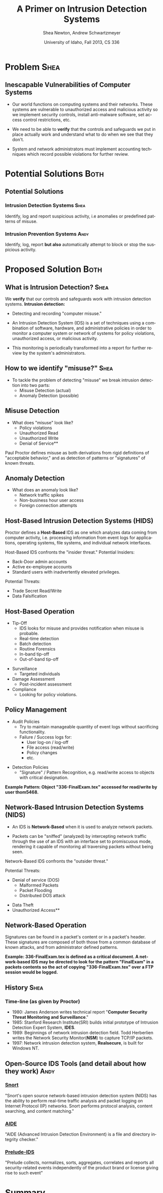 #+TITLE:     A Primer on Intrusion Detection Systems
#+AUTHOR:    Shea Newton, Andrew Schwartzmeyer
#+EMAIL:     schw2620@vandals.uidaho.edu, newt5502@vandals.uidaho.edu
#+DATE:      University of Idaho, Fall 2013, CS 336
#+DESCRIPTION: Intrusion Detection Systems
#+KEYWORDS: IDS
#+LANGUAGE:  en
#+OPTIONS:   H:3 num:t toc:t \n:nil @:t ::t |:t ^:t -:t f:t *:t <:t
#+OPTIONS:   TeX:t LaTeX:t skip:nil d:nil todo:t pri:nil tags:not-in-toc
#+INFOJS_OPT: view:nil toc:nil ltoc:t mouse:underline buttons:0 path:http://orgmode.org/org-info.js
#+EXPORT_SELECT_TAGS: export
#+EXPORT_EXCLUDE_TAGS: noexport
#+LINK_UP:   
#+LINK_HOME: 
#+XSLT:
#+startup: beamer
#+LaTeX_CLASS: beamer
#+LaTeX_CLASS_OPTIONS: [presentation, smaller]
#+BEAMER_FRAME_LEVEL: 2
#+LaTeX_HEADER: \usetheme{PaloAlto}
#+LaTeX_HEADER: \setbeameroption{hide notes}
#+LaTeX_HEADER: \let\oldframe\frame
#+LaTeX_HEADER: \renewcommand\frame[1][allowframebreaks]{\oldframe[#1]}


* DONE Presentation Draft One :noexport:
  DEADLINE: <2013-11-03 Sun>
For this assignment please submit a PDF with a draft of your
presentation. This is a GROUP assignment.

Your document should detail all the following information:

** DONE Title (1 slide).
Include title, presenters' names, and place. The content of this slide
is important for this submission.

** DONE Overview (1 slide).
Show us the structure of your presentation. The
content in this slide will change as you evolve your presentation but
you should have a pretty good idea of its structure.

** DONE Problem (1 slide).
Describe the problem you are investigating. The
content of this slide is important for this submission.

** DONE Proposed Solution and/or Techniques (1 minimum slide for now).
Please describe here very briefly options for solving the problem in
4, no detail is needed for this draft submission.

** TODO Resources Needed.
Please detail all resources you plan to use or have been using, this
includes documents, websites, tools and systems. These slides (set) is
important in this submission.

*** People

** DONE Summary (1 slide).
Please write a summary of the problem, the solutions and techniques,
and the path forward. This slide can be empty for the purposes of this
draft submission.

** DONE Questions (1 slide).
Give a general idea of topics that you would like your audience to
know after your presentation. In the final presentation you will need
to have here 5 questions that your audience would be able to answer in
5 minutes.

** DONE Citations.
Not needed at this time, will be needed in the final presentation.

** The grading of this presentation will be as follows:
- DraftOne: 100
- DraftTwo: 100
- FinalPresDocs: 200
- Delivery: 200
- Total of 600

* DONE Presentation Draft Two :noexport:
For this assignment please submit a PDF with a draft of your
presentation. This is a GROUP assignment.

Your document should detail all the following information:

** DONE Title (1 slide). Include title, presenters' names, and place.

** DONE Overview (1 slide). Show us the structure of your presentation.

** DONE Problem (1 slide): Describe the problem you are investigating.

** DONE Potential Solutions.

** DONE Presented Solution Introduction.

** DONE Resources Used.

** DONE Summary (1 slide).

** DONE Questions (1 slide).

Present 5 Quickly answerable questions. Your audience would be able to
answer all these in 5 minutes.

** DONE References.

** DONE Notes/comments for each section

Please submit a PDF with one slide per page (top of the page) and your
comments and notes in the same page.

** DONE Fix Definition () thing
** TODO Finalize formatting

# * Introduction :Shea:
** Prelude
- Our "Overview" is the "Outline" page, which is clickable to the
  subsections of this presentation
- The articles in the "Resources" section are clickable hyperlinks
- The buttons at the bottom-right corner of the page can be used for
  navigation
* Problem :Shea:
** Inescapable Vulnerabilities of Computer Systems

+ Our world functions on computing systems and their networks. These
  systems are vulnerable to unauthorized access and malicious activity
  so we implement security controls, install anti-malware software,
  set access control restrictions, etc.
  
+ We need to be able to \textbf{verify} that the controls and
  safeguards we put in place actually work and understand what to do
  when we see that they don't.

+ System and network administrators must implement accounting
  techniques which record possible violations for further review.

\note{IDSs fill the gap that exists between the preventative safety
measures that administrators setup to protect their systems against
known attacks, and attacks that are nevertheless successful. An IDS
is like a security camera in a bank vault: if the system was perfect
they would be superfluous, but with the admission that there will be
faults in a system's security, the IDS records what policy violations,
which may catch possible intrusion attempts, in addition to any damage
that may have been done, so that the violations can be reviewed, the
damage can be addressed, and administrators can put into effect
regressive security measures.}

* Potential Solutions :Both:
** Potential Solutions
*** Intrusion Detection Systems :Shea:  
  :PROPERTIES:
  :BEAMER_env: block
  :END:
Identify, log and report suspicious activity, i.e anomalies or
predefined patterns of misuse.

*** Intrusion Prevention Systems :Andy:
  :PROPERTIES:
  :BEAMER_env: block
  :END:
Identify, log, report \textbf{but also} automatically attempt to block
or stop the suspicious activity.

\note{IPS differs from stand-alone IDS in that it may take actions
such as sending an alarm, dropping malicious packets, resetting a
connection and/or blocking traffic from an offending IP
address. Because an IPS acts independently of a system or network
admin, it often causes more trouble than it's worth by denying
legitimate users service unjustly or raising excessive false
alarms. ("Intrusion prevention system," 2013)}

* Proposed Solution :Both:
** What is Intrusion Detection? :Shea:

We \textbf{verify} that our controls and safeguards work with
intrusion detection systems.
\newline
\newline
*Intrusion detection:* 
- Detecting and recording "computer misuse."

- An Intrusion Detection System (IDS) is a set of techniques using a
  combination of software, hardware, and administrative policies in
  order to monitor a computer system or network of systems for policy
  violations, unauthorized access, or malicious activity.

- This monitoring is periodically transformed into a report for further
  review by the system's administrators.

** How to we identify "misuse?" :Shea:
- To tackle the problem of detecting "misuse" we break intrusion detection into two parts:
  - Misuse Detection (actual)
  - Anomaly Detection (possible)
    
** Misuse Detection
\vspace*{\fill}

- What does "misuse" look like?
  - Policy violations
  - Unauthorized Read
  - Unauthorized Write
  - Denial of Service**

\vspace*{\fill}
\newpage

Paul Proctor defines misuse as both derivations from rigid definitions
of "acceptable behavior," and as detection of patterns or "signatures"
of known threats.

** Anomaly Detection
- What does an anomaly look like?
  - Network traffic spikes
  - Non-business hour user access
  - Foreign connection attempts

\note{Note that an IDS cannot by itself see the difference between an
innocent and malicious policy violation, so in actuality all it does
is record policy violations. These policy violations may or may not
correspond to an attack. An IDS is necessitated because most computer
security issues are caused by insiders; that is, users who
purposefully have significant privileges within a system (in order to
do their work), which would obviously not be blocked by a
firewall. The majority of harm these insiders do is unintentional, yet
are still recorded as policy violations [Pfleeger s7.5]. It is up to
the system administrators' periodic review of the IDS reports to sift
through the recorded violations and determine which were malicious,
which were honest mistakes, and which were false alarms.}

** Host-Based Intrusion Detection Systems (HIDS)

\vspace*{\fill}

Proctor defines a \textbf{Host-Based} IDS as one which analyzes data
coming from computer activity, i.e. processing information from event
logs for applications, operating systems, file systems, and individual
network interfaces.

\vspace*{\fill}
\newpage
\vspace*{\fill}

Host-Based IDS confronts the "insider threat."
\newline \newline 
Potential Insiders:
- Back-Door admin accounts
- Active ex-employee accounts
- Standard users with inadvertently elevated privileges.
Potential Threats:
- Trade Secret Read/Write
- Data Falsification

\vspace*{\fill}

** Host-Based Operation

\vspace*{\fill}

- Tip-Off
  - IDS looks for misuse and provides notification when misuse is probable.
  - Real-time detection
  - Batch detection
  - Routine Forensics
  - In-band tip-off
  - Out-of-band tip-off

\vspace*{\fill}
\newpage
\vspace*{\fill}

- Surveillance
  - Targeted individuals

- Damage Assessment
  - Post-incident assessment

- Compliance
  - Looking for policy violations.

\vspace*{\fill}

** Policy Management
\vspace*{\fill}

- Audit Policies
  - Try to maintain manageable quantity of event logs without sacrificing functionality.
  - Failure / Success logs for:  
    - User log-on / log-off
    - File access (read/write)
    - Policy changes
    - etc.  

\vspace*{\fill}
\newpage 
\vspace*{\fill}

- Detection Policies
  - "Signature" / Pattern Recognition, e.g. read/write access to objects with critical designation.
\vspace*{\fill}
*Example Pattern: Object "336-FinalExam.tex" accessed for read/write by user thom5468.*

** Network-Based Intrusion Detection Systems (NIDS)
\vspace*{\fill}

- An IDS is \textbf{Network-Based} when it is used to analyze network
  packets. 

- Packets can be "sniffed" (analyzed) by intercepting network traffic
  through the use of an IDS with an interface set to promiscuous mode,
  rendering it capable of monitoring all traversing packets without
  being seen.

\vspace*{\fill}
\newpage
\vspace*{\fill}

Network-Based IDS confronts the "outsider threat." 

Potential Threats:
 - Denial of service (DOS)
   - Malformed Packets
   - Packet Flooding
   - Distributed DOS attack
- Data Theft
- Unauthorized Access**

\vspace*{\fill}

** Network-Based Operation

Signatures can be found in a packet's content or in a packet's
header. These signatures are composed of both those from a common
database of known attacks, and from administrator defined patterns.

\newline \newline

\textbf{Example: 336-FinalExam.tex is defined as a critical
document. A network-based IDS may be directed to look for the pattern
"FinalExam" in a packets contents so the act of copying
"336-FinalExam.tex" over a FTP session would be logged.}

** Not in Use :noexport:
*** Signature-based IDS
This type of IDS checks packets traveling across a network against a
known set of patterns recognized as likely attacks.

\note{This is similar to a virus scanner checking files against a
database of known malicious code signatures. Types of "attacks" caught
by this system include: port scans, malformed packets (illegal TCP
flag combinations, wrong sizes, etc.), connection attempts from
reserved IP addresses (indicating the real source was masked), e-mail
containing viruses, exploit shell-code sequences in packets (Domain
Name Service / Network Interface Card buffer overflow), flood of
packets (Denial Of Service), etc. [Frederick].

The major problem is that attackers are well-aware of this type of
checking, and can (easily) alter their attack in such a way as to
change its signature. This requires a SBIDS to maintain a frequently
updated database, and slows down the IDS's ability to check against
said database as its size grows. An SBIDS is also useless against new
(zero-day) exploits.}

*** Statistical anomaly-based IDS
This type of IDS alerts when an abnormal event takes place on a
network, such as a spike of traffic to a particular server or region.

\note{Also known as heuristic IDS. These generally compare current
activity against a known safe "baseline", which is a set of patterns
of normal activity for a certain system. This can lead to many false
positives, but can also catch attacks that would otherwise not be
recorded by an SBIDS. This type of system uses an "inference engine",
which follow two patterns: state-based, where the IDS attempts to
detect when the system has entered an unsafe state; and model-based,
where the IDS maps current activity onto a model of unacceptable
activity, and alarms when they match [Pfleeger s7.5].}

** History :Shea:
*** Time-line (as given by Proctor)

- 1980: James Anderson writes technical report "\textbf{Computer Security
        Threat Monitoring and Surveillance}."\\

- 1985: Stanford Research Institute(SRI) builds initial prototype of
        Intrusion Detection Expert System, \textbf{IDES}.\\

- 1989: Beginnings of network intrusion detection field. Todd Herberlien
        writes the Network Security Monitor(\textbf{NSM}) to capture TCP/IP
        packets.\\

- 1997: Network intrusion detection system, \textbf{Realsecure}, is built for
        Windows NT.\\

\vspace*{\fill}

** Open-Source IDS Tools (and detail about how they work) :Andy:

*** [[http://www.snort.org][Snort]]
  :PROPERTIES:
  :BEAMER_env: block
  :END:
"Snort's open source network-based intrusion detection system (NIDS)
has the ability to perform real-time traffic analysis and packet
logging on Internet Protocol (IP) networks. Snort performs protocol
analysis, content searching, and content matching."

*** [[http://aide.sourceforge.net][AIDE]]
  :PROPERTIES:
  :BEAMER_env: block
  :END:
"AIDE (Advanced Intrusion Detection Environment) is a file and
directory integrity checker."

*** [[https://www.prelude-ids.org][Prelude-IDS]]
  :PROPERTIES:
  :BEAMER_env: block
  :END:
"Prelude collects, normalizes, sorts, aggregates, correlates and
reports all security-related events independently of the product brand
or license giving rise to such event"
   
* Resources :noexport:
** Articles
- [[http://en.wikipedia.org/wiki/Intrusion_detection_systems][WikiPedia's Article on Intrusion Detection Systems]]

- [[http://csrc.nist.gov/publications/nistpubs/800-94/SP800-94.pdf][Guide to Intrusion and Prevention Systems]]

- [[http://trygstad.rice.iit.edu:8000/Articles/UnderstandingIDS-EDPAC.pdf][Understanding Intrusion Detection Systems]]

- [[http://www.phrack.org/issues.html?issue=56&id=11&mode=txt][A Strict Anomaly Detection Model for IDS]]

- [[https://www.sans.org/reading-room/whitepapers/detection/understanding-intrusion-detection-systems-337][Understanding Intrusion Detection Systems]]

** University of Idaho's Network Security Administrators

*** Mitch Parks
  :PROPERTIES:
  :BEAMER_env: block
  :END:
Specializes in desktop security and manages many of ITS's security
measures.

*** Larry Hughes 
  :PROPERTIES:
  :BEAMER_env: block
  :END:
System administrator for the Department of Computer Science.

*** Questions for above people:
  :PROPERTIES:
  :BEAMER_env: block
  :END:
- What Intrustion Detection Systems do you use?
- What are your experiences with IDS?
- What are the most common attacks the University of Idaho faces?

** Slideshow
Slideshow created with LaTeX Beamer package, exported from Emacs org-mode.

* Summary
** Summary
- Why IDS?  
  - We need to be able to \textbf{verify} that the controls and
    safeguards we put in place actually work and understand what to do
    when we see that they don't. We verify with IDS.
 
- An IDS is: 
  - A set of techniques using a combination of software, hardware, and
    administrative policies in order to monitor a computer system or
    network of systems for policy violations, unauthorized access, or
    malicious activity.
    
- Host-based IDS:
  - IDS that analyzes computer activity data.

- Network-based IDS:
  - IDS that analyzes network activity data.

\note{The intent of an IDS is to produce a report for
administrators of detected policy violations, which may or may not
indicate that an intrusion took place. An IDS represents a passive
methodology, which is in contrast to an Intrusion Prevention
System. The latter attempts to be reactive, by for example, blocking a
detected intruder's IP address from connecting).}

* Questions
** Questions
1. How does an IDS complement security conrols such as anti-malware or
   access control tools?

2. What two IDS paradigms did we discuss today?

3. What's an example of an "insider threat?"

4. Where do IDSs fall short?

5. What is the reactive counterpart to IDS?

** Answers

1. How does an IDS complement security conrols such as anti-malware or
   access control tools?
   - It allows us to verify that they are working or provide eveidence that they are not.

2. What two IDS paradigms did we discuss today?
   - Host-Based IDS
   - Newtork-Based IDS

3. What's an example of an "insider threat?"
   - Disgruntled Employee
   - User with inadvertant elevated privladges.

4. Where do IDSs fall short?
   1. Does not react to attacks
   2. Very high rate of false-alarms leads to high noise making the detection of legimate intrusions more difficult
   3. Intruders could hide by editing the IDS logs

5. What is the reactive counterpart to IDS?
   - An Intrusion Prevention System is the reactive complement to an IDS.
* References
** References

1) Proctor, Paul E. 2001. The Practical Intrusion Detection
  Handbook. Prentice Hall, Upper Saddle River, NJ.

2) beetle & sashsa. "A Strict Anomaly Detection Model for IDS." Phrack
  Magazine, Volume A, No. 38 (2000). 
  http://www.phrack.org/issues.html?issue=56&id=11&mode=txt

3) Frederick, Karen. "Network Intrusion Detection Signatures, Part
  One". 2010. http://www.symantec.com/connect/articles/network-intrusion-detection-signatures-part-one

4) Mell, Peter. "Understanding Intrusion Detection Systems." EDPACS
  Newsletter, Vol. 29, No. 5 (2001). 
  http://trygstad.rice.iit.edu:8000/Articles/UnderstandingIDS-EDPAC.pdf

5) Pfleeger, Charles P., Pfleeger, Shari Lawrence. 2007. Security in
  Computing. (4th. ed.). Person Education, Boston, MA.

6) SANS Institue InfoSec Reading Room. "Understanding Intrusion
  Detection Systems." 2001.
  https://www.sans.org/reading-room/whitepapers/detection/understanding-intrusion-detection-systems-337

7) Scarfone, Karen. Mell, Peter. "Guide to Intrusion and Prevention
  Systems (IDPS)." Retreieved November 21, 2013 from
  http://csrc.nist.gov/publications/nistpubs/800-94/SP800-94.pdf

8) WikiPedia Contributors, 'Intrusion detection system', Wikipedia, The
  Free Encyclopedia, 22 July 2004, 10:55 UTC,
  <http://en.wikipedia.org/wiki/Intrusion_detection_systems> [accessed
  21 November 2013]

9) WikiPedia Contributors, 'Intrusion prevention system', Wikipedia, The
  Free Encyclopedia, 22 July 2004, 10:55 UTC,
  <http://en.wikipedia.org/wiki/Intrusion_prevention_system> [accessed
  21 November 2013]

